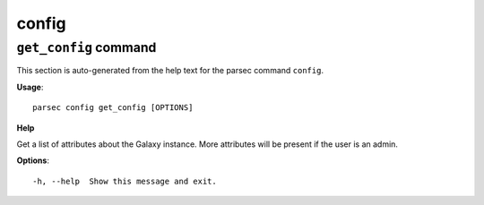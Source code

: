 config
======

``get_config`` command
----------------------

This section is auto-generated from the help text for the parsec command
``config``.

**Usage**::

    parsec config get_config [OPTIONS]

**Help**

Get a list of attributes about the Galaxy instance. More attributes will be present if the user is an admin.

**Options**::


      -h, --help  Show this message and exit.
    
